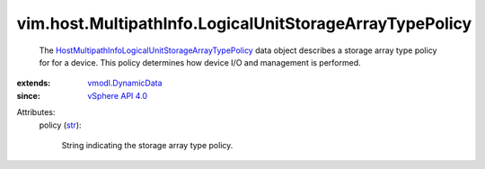 .. _str: https://docs.python.org/2/library/stdtypes.html

.. _vSphere API 4.0: ../../../vim/version.rst#vimversionversion5

.. _vmodl.DynamicData: ../../../vmodl/DynamicData.rst

.. _HostMultipathInfoLogicalUnitStorageArrayTypePolicy: ../../../vim/host/MultipathInfo/LogicalUnitStorageArrayTypePolicy.rst


vim.host.MultipathInfo.LogicalUnitStorageArrayTypePolicy
========================================================
  The `HostMultipathInfoLogicalUnitStorageArrayTypePolicy`_ data object describes a storage array type policy for for a device. This policy determines how device I/O and management is performed.
:extends: vmodl.DynamicData_
:since: `vSphere API 4.0`_

Attributes:
    policy (`str`_):

       String indicating the storage array type policy.

